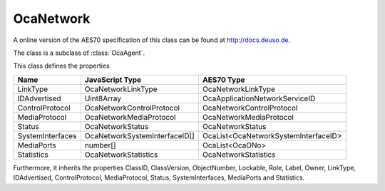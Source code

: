 OcaNetwork
==========

A online version of the AES70 specification of this class can be found at
`http://docs.deuso.de <http://docs.deuso.de/AES70-OCC/Control%20Classes/OcaNetwork.html>`_.

The class is a subclass of :class:`OcaAgent`.

This class defines the properties

======================================== ======================================== ========================================
                  Name                               JavaScript Type                             AES70 Type
======================================== ======================================== ========================================
                LinkType                            OcaNetworkLinkType                       OcaNetworkLinkType
              IDAdvertised                              Uint8Array                     OcaApplicationNetworkServiceID
            ControlProtocol                     OcaNetworkControlProtocol                OcaNetworkControlProtocol
             MediaProtocol                       OcaNetworkMediaProtocol                  OcaNetworkMediaProtocol
                 Status                              OcaNetworkStatus                         OcaNetworkStatus
            SystemInterfaces                  OcaNetworkSystemInterfaceID[]         OcaList<OcaNetworkSystemInterfaceID>
               MediaPorts                                number[]                             OcaList<OcaONo>
               Statistics                          OcaNetworkStatistics                     OcaNetworkStatistics
======================================== ======================================== ========================================

Furthermore, it inherits the properties ClassID, ClassVersion, ObjectNumber, Lockable, Role, Label, Owner, LinkType, IDAdvertised, ControlProtocol, MediaProtocol, Status, SystemInterfaces, MediaPorts and Statistics.

.. js:autoclass:: OcaNetwork(objectNumber, device)
  :members:
